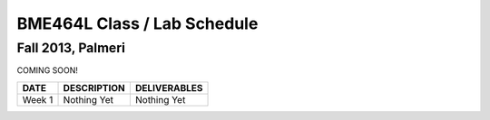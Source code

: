 BME464L Class / Lab Schedule
=============================

Fall 2013, Palmeri
------------------

COMING SOON!

+-----------+-------------+--------------+
| DATE      | DESCRIPTION + DELIVERABLES |
+===========+=============+==============+
+ Week 1    | Nothing Yet | Nothing Yet  +
+-----------+-------------+--------------+

